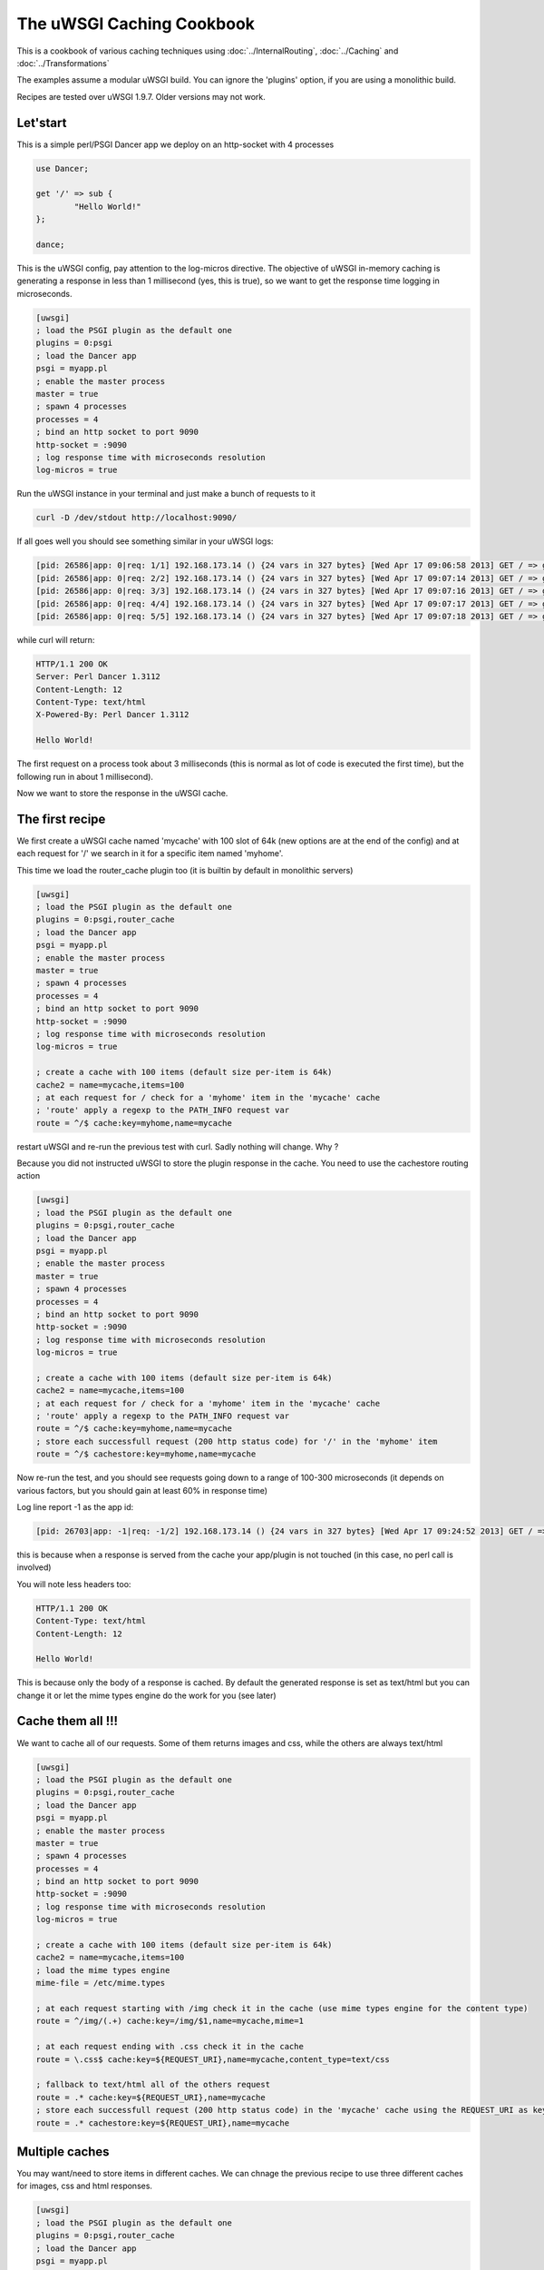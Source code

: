The uWSGI Caching Cookbook
==========================

This is a cookbook of various caching techniques using :doc:`../InternalRouting`, :doc:`../Caching` and :doc:`../Transformations`

The examples assume a modular uWSGI build. You can ignore the 'plugins' option, if you are using a monolithic build.

Recipes are tested over uWSGI 1.9.7. Older versions may not work.

Let'start
*********

This is a simple perl/PSGI Dancer app we deploy on an http-socket with 4 processes

.. code-block:: pl

   use Dancer;

   get '/' => sub {
           "Hello World!"
   };

   dance;

This is the uWSGI config, pay attention to the log-micros directive. The objective of uWSGI in-memory caching is generating a response
in less than 1 millisecond (yes, this is true), so we want to get the response time logging in microseconds.

.. code-block:: ini

   [uwsgi]
   ; load the PSGI plugin as the default one
   plugins = 0:psgi
   ; load the Dancer app
   psgi = myapp.pl
   ; enable the master process
   master = true
   ; spawn 4 processes
   processes = 4
   ; bind an http socket to port 9090
   http-socket = :9090
   ; log response time with microseconds resolution
   log-micros = true


Run the uWSGI instance in your terminal and just make a bunch of requests to it

.. code-block:: sh

   curl -D /dev/stdout http://localhost:9090/

If all goes well you should see something similar in your uWSGI logs:

.. code-block:: sh

   [pid: 26586|app: 0|req: 1/1] 192.168.173.14 () {24 vars in 327 bytes} [Wed Apr 17 09:06:58 2013] GET / => generated 12 bytes in 3497 micros (HTTP/1.1 200) 4 headers in 126 bytes (0 switches on core 0)
   [pid: 26586|app: 0|req: 2/2] 192.168.173.14 () {24 vars in 327 bytes} [Wed Apr 17 09:07:14 2013] GET / => generated 12 bytes in 1134 micros (HTTP/1.1 200) 4 headers in 126 bytes (0 switches on core 0)
   [pid: 26586|app: 0|req: 3/3] 192.168.173.14 () {24 vars in 327 bytes} [Wed Apr 17 09:07:16 2013] GET / => generated 12 bytes in 1249 micros (HTTP/1.1 200) 4 headers in 126 bytes (0 switches on core 0)
   [pid: 26586|app: 0|req: 4/4] 192.168.173.14 () {24 vars in 327 bytes} [Wed Apr 17 09:07:17 2013] GET / => generated 12 bytes in 953 micros (HTTP/1.1 200) 4 headers in 126 bytes (0 switches on core 0)
   [pid: 26586|app: 0|req: 5/5] 192.168.173.14 () {24 vars in 327 bytes} [Wed Apr 17 09:07:18 2013] GET / => generated 12 bytes in 1016 micros (HTTP/1.1 200) 4 headers in 126 bytes (0 switches on core 0)


while curl will return:

.. code-block:: txt

   HTTP/1.1 200 OK
   Server: Perl Dancer 1.3112
   Content-Length: 12
   Content-Type: text/html
   X-Powered-By: Perl Dancer 1.3112

   Hello World!

The first request on a process took about 3 milliseconds (this is normal as lot of code is executed the first time), but the following run in about 1 millisecond).

Now we want to store the response in the uWSGI cache.

The first recipe
****************

We first create a uWSGI cache named 'mycache' with 100 slot of 64k (new options are at the end of the config) and at each request for '/' we search in it for a specific item
named 'myhome'.

This time we load the router_cache plugin too (it is builtin by default in monolithic servers)


.. code-block:: ini

   [uwsgi]
   ; load the PSGI plugin as the default one
   plugins = 0:psgi,router_cache
   ; load the Dancer app
   psgi = myapp.pl
   ; enable the master process
   master = true
   ; spawn 4 processes
   processes = 4
   ; bind an http socket to port 9090
   http-socket = :9090
   ; log response time with microseconds resolution
   log-micros = true

   ; create a cache with 100 items (default size per-item is 64k)
   cache2 = name=mycache,items=100
   ; at each request for / check for a 'myhome' item in the 'mycache' cache
   ; 'route' apply a regexp to the PATH_INFO request var
   route = ^/$ cache:key=myhome,name=mycache

restart uWSGI and re-run the previous test with curl. Sadly nothing will change. Why ?

Because you did not instructed uWSGI to store the plugin response in the cache. You need to use the cachestore routing action


.. code-block:: ini

   [uwsgi]
   ; load the PSGI plugin as the default one
   plugins = 0:psgi,router_cache
   ; load the Dancer app
   psgi = myapp.pl
   ; enable the master process
   master = true
   ; spawn 4 processes
   processes = 4
   ; bind an http socket to port 9090
   http-socket = :9090
   ; log response time with microseconds resolution
   log-micros = true

   ; create a cache with 100 items (default size per-item is 64k)
   cache2 = name=mycache,items=100
   ; at each request for / check for a 'myhome' item in the 'mycache' cache
   ; 'route' apply a regexp to the PATH_INFO request var
   route = ^/$ cache:key=myhome,name=mycache
   ; store each successfull request (200 http status code) for '/' in the 'myhome' item
   route = ^/$ cachestore:key=myhome,name=mycache

Now re-run the test, and you should see requests going down to a range of 100-300 microseconds (it depends on various factors, but you should gain at least 60% in response time)

Log line report -1 as the app id:

.. code-block:: sh

   [pid: 26703|app: -1|req: -1/2] 192.168.173.14 () {24 vars in 327 bytes} [Wed Apr 17 09:24:52 2013] GET / => generated 12 bytes in 122 micros (HTTP/1.1 200) 2 headers in 64 bytes (0 switches on core 0)

this is because when a response is served from the cache your app/plugin is not touched (in this case, no perl call is involved)

You will note less headers too:

.. code-block:: txt

   HTTP/1.1 200 OK
   Content-Type: text/html
   Content-Length: 12

   Hello World!

This is because only the body of a response is cached. By default the generated response is set as text/html but you can change it
or let the mime types engine do the work for you (see later)

Cache them all !!!
******************

We want to cache all of our requests. Some of them returns images and css, while the others are always text/html


.. code-block:: ini

   [uwsgi]
   ; load the PSGI plugin as the default one
   plugins = 0:psgi,router_cache
   ; load the Dancer app
   psgi = myapp.pl
   ; enable the master process
   master = true
   ; spawn 4 processes
   processes = 4
   ; bind an http socket to port 9090
   http-socket = :9090
   ; log response time with microseconds resolution
   log-micros = true

   ; create a cache with 100 items (default size per-item is 64k)
   cache2 = name=mycache,items=100
   ; load the mime types engine
   mime-file = /etc/mime.types

   ; at each request starting with /img check it in the cache (use mime types engine for the content type)
   route = ^/img/(.+) cache:key=/img/$1,name=mycache,mime=1

   ; at each request ending with .css check it in the cache
   route = \.css$ cache:key=${REQUEST_URI},name=mycache,content_type=text/css

   ; fallback to text/html all of the others request
   route = .* cache:key=${REQUEST_URI},name=mycache
   ; store each successfull request (200 http status code) in the 'mycache' cache using the REQUEST_URI as key
   route = .* cachestore:key=${REQUEST_URI},name=mycache


Multiple caches
***************

You may want/need to store items in different caches. We can chnage the previous recipe to use three different caches
for images, css and html responses.

.. code-block:: ini

   [uwsgi]
   ; load the PSGI plugin as the default one
   plugins = 0:psgi,router_cache
   ; load the Dancer app
   psgi = myapp.pl
   ; enable the master process
   master = true
   ; spawn 4 processes
   processes = 4
   ; bind an http socket to port 9090
   http-socket = :9090
   ; log response time with microseconds resolution
   log-micros = true

   ; create a cache with 100 items (default size per-item is 64k)
   cache2 = name=mycache,items=100

   ; create a cache for images with dynamic size (images can be big, so do not waste memory)
   cache2 = name=images,items=20,bitmap=1,blocks=100

   ; a cache for css (20k per-item is more than enough)
   cache2 = name=stylesheets,items=30,blocksize=20000

   ; load the mime types engine
   mime-file = /etc/mime.types

   ; at each request starting with /img check it in the 'images' cache (use mime types engine for the content type)
   route = ^/img/(.+) cache:key=/img/$1,name=images,mime=1

   ; at each request ending with .css check it in the 'stylesheets' cache
   route = \.css$ cache:key=${REQUEST_URI},name=stylesheets,content_type=text/css

   ; fallback to text/html all of the others request
   route = .* cache:key=${REQUEST_URI},name=mycache

   ; store each successfull request (200 http status code) in the 'mycache' cache using the REQUEST_URI as key
   route = .* cachestore:key=${REQUEST_URI},name=mycache
   ; store images and stylesheets in the corresponding caches
   route = ^/img/ cachestore:key=${REQUEST_URI},name=images
   route = ^/css/ cachestore:key=${REQUEST_URI},name=stylesheets


Important, every matched 'cachestore' will overwrite the previous one. So we are putting .* as the first rule.

Being more aggressive, the Expires HTTP header
**********************************************

You can set an expiration for each cache item. If an item has an expire, it will be translated to an HTTP Expires headers.
This means, once you have sent a cache item to the browser, it will not request it until it expires !!!


We use the previous recipe simply adding different expires to the items


.. code-block:: ini

   [uwsgi]
   ; load the PSGI plugin as the default one
   plugins = 0:psgi,router_cache
   ; load the Dancer app
   psgi = myapp.pl
   ; enable the master process
   master = true
   ; spawn 4 processes
   processes = 4
   ; bind an http socket to port 9090
   http-socket = :9090
   ; log response time with microseconds resolution
   log-micros = true

   ; create a cache with 100 items (default size per-item is 64k)
   cache2 = name=mycache,items=100

   ; create a cache for images with dynamic size (images can be big, so do not waste memory)
   cache2 = name=images,items=20,bitmap=1,blocks=100

   ; a cache for css (20k per-item is more than enough)
   cache2 = name=stylesheets,items=30,blocksize=20000

   ; load the mime types engine
   mime-file = /etc/mime.types

   ; at each request starting with /img check it in the 'images' cache (use mime types engine for the content type)
   route = ^/img/(.+) cache:key=/img/$1,name=images,mime=1

   ; at each request ending with .css check it in the 'stylesheets' cache
   route = \.css$ cache:key=${REQUEST_URI},name=stylesheets,content_type=text/css

   ; fallback to text/html all of the others request
   route = .* cache:key=${REQUEST_URI},name=mycache

   ; store each successfull request (200 http status code) in the 'mycache' cache using the REQUEST_URI as key
   route = .* cachestore:key=${REQUEST_URI},name=mycache,expires=60
   ; store images and stylesheets in the corresponding caches
   route = ^/img/ cachestore:key=${REQUEST_URI},name=images,expires=3600
   route = ^/css/ cachestore:key=${REQUEST_URI},name=stylesheets,expires=3600

images and stylesheets are cached for 1 hour, while html response are cached for 1 minute

Monitoring Caches
*****************

The stats server exposes caches informations.

There is an ncurses-based tool (https://pypi.python.org/pypi/uwsgicachetop) using that infos


Storing GZIP variant of an object
*********************************

Back to the first recipe. We may want to store two copies of a response. The "clean" one and a gzipped one for clients supporting gzip encoding.

To enable the gzip copy you only need to choose a name for the item and pass it as the 'gzip' option of the cachestore action.

Then check for HTTP_ACCEPT_ENCODING request header. If it contains the 'gzip' word you can send it the gzip variant.

.. code-block:: ini

   [uwsgi]
   ; load the PSGI plugin as the default one
   plugins = 0:psgi,router_cache
   ; load the Dancer app
   psgi = myapp.pl
   ; enable the master process
   master = true
   ; spawn 4 processes
   processes = 4
   ; bind an http socket to port 9090
   http-socket = :9090
   ; log response time with microseconds resolution
   log-micros = true

   ; create a cache with 100 items (default size per-item is 64k)
   cache2 = name=mycache,items=100
   ; if the client support GZIP give it the gzip body
   route-if = contains:${HTTP_ACCEPT_ENCODING};gzip cache:key=gzipped_myhome,name=mycache,content_encoding=gzip
   ; else give it the clear version
   route = ^/$ cache:key=myhome,name=mycache

   ; store each successfull request (200 http status code) for '/' in the 'myhome' item in gzip too
   route = ^/$ cachestore:key=myhome,gzip=gzipped_myhome,name=mycache


Storing static files in the cache for fast serving
**************************************************

You can populate a uWSGI cache on server startup with static files for fast serving them. The option --load-file-in-cache is the right tool for the job

.. code-block:: ini

   [uwsgi]
   plugins = 0:notfound,router_cache
   http-socket = :9090
   cache2 = name=files,bitmap=1,items=1000,blocksize=10000,blocks=2000
   load-file-in-cache = files /usr/share/doc/socat/index.html
   route-run = cache:key=${REQUEST_URI},name=files

You can specify all of the --load-file-in-cache directive you need but a better approach would be

.. code-block:: ini

   [uwsgi]
   plugins = router_cache
   http-socket = :9090
   cache2 = name=files,bitmap=1,items=1000,blocksize=10000,blocks=2000
   for-glob = /usr/share/doc/socat/*.html
      load-file-in-cache = files %(_)
   endfor =
   route-run = cache:key=${REQUEST_URI},name=files

this will store all of the html files in /usr/share/doc/socat.

Items are stored with the path as the key.

When a non-existent item is requested the connection is closed and you should get an ugly

.. code-block:: sh

   -- unavailable modifier requested: 0 --


This is because the internal routing system failed to manage the request, and no request plugin is available to manage the request.

You can build a better infrastructure using the simple 'notfound' plugin (it will always return a 404)

.. code-block:: ini

   [uwsgi]
   plugins = 0:notfound,router_cache
   http-socket = :9090
   cache2 = name=files,bitmap=1,items=1000,blocksize=10000,blocks=2000
   for-glob = /usr/share/doc/socat/*.html
      load-file-in-cache = files %(_)
   endfor =
   route-run = cache:key=${REQUEST_URI},name=files


You can store file in the cache as gzip too using --load-file-in-cache-gzip

This option does not allow to set the name of the cache item, so to support client iwith and without gzip support we can use 2 different caches

.. code-block:: ini

   [uwsgi]
   plugins = 0:notfound,router_cache
   http-socket = :9090
   cache2 = name=files,bitmap=1,items=1000,blocksize=10000,blocks=2000
   cache2 = name=compressedfiles,bitmap=1,items=1000,blocksize=10000,blocks=2000
   for-glob = /usr/share/doc/socat/*.html
      load-file-in-cache = files %(_)
      load-file-in-cache-gzip = compressedfiles %(_)
   endfor =
   ; take the item from the compressed cache
   route-if = contains:${HTTP_ACCEPT_ENCODING};gzip cache:key=${REQUEST_URI},name=compressedfiles,content_encoding=gzip
   ; fallback to the uncompressed one
   route-run = cache:key=${REQUEST_URI},name=files

Caching for authenticated users
*******************************

If you authenticate users with http basic auth, you can differentiate caching for each one using the ${REMOTE_USER} request variable:


.. code-block:: ini

   [uwsgi]
   ; load the PSGI plugin as the default one
   plugins = 0:psgi,router_cache
   ; load the Dancer app
   psgi = myapp.pl
   ; enable the master process
   master = true
   ; spawn 4 processes
   processes = 4
   ; bind an http socket to port 9090
   http-socket = :9090
   ; log response time with microseconds resolution
   log-micros = true

   ; create a cache with 100 items (default size per-item is 64k)
   cache2 = name=mycache,items=100
   ; check if the user is authenticated
   route-if-not = empty:${REMOTE_USER} goto:cacheme
   route-run = break:

   ; the following rules are executed only if REMOTE_USER is defined
   route-label = cacheme
   route = ^/$ cache:key=myhome_for_${REMOTE_USER},name=mycache
   ; store each successfull request (200 http status code) for '/'
   route = ^/$ cachestore:key=myhome_for_${REMOTE_USER},name=mycache


Cookie-based authentication is generally more complex, but the vast majority of time a session id is passed as a cookie.

You may want to use this session_id as the key

.. code-block:: ini

   [uwsgi]
   ; load the PHP plugin as the default one
   plugins = 0:php,router_cache
   ; enable the master process
   master = true
   ; spawn 4 processes
   processes = 4
   ; bind an http socket to port 9090
   http-socket = :9090
   ; log response time with microseconds resolution
   log-micros = true

   ; create a cache with 100 items (default size per-item is 64k)
   cache2 = name=mycache,items=100
   ; check if the user is authenticated
   route-if-not = empty:${cookie[PHPSESSID]} goto:cacheme
   route-run = break:

   ; the following rules are executed only if the PHPSESSID cookie is defined
   route-label = cacheme
   route = ^/$ cache:key=myhome_for_${cookie[PHPSESSID]},name=mycache
   ; store each successfull request (200 http status code) for '/'
   route = ^/$ cachestore:key=myhome_for_${cookie[PHPSESSID]},name=mycache


Obviously a malicious user could build a fake session id and could potentially fill your cache. You should always check
the session id. There is no single solution, but a good example for file-based php session is the following one:

.. code-block:: ini

   [uwsgi]
   ; load the PHP plugin as the default one
   plugins = 0:php,router_cache
   ; enable the master process
   master = true
   ; spawn 4 processes
   processes = 4
   ; bind an http socket to port 9090
   http-socket = :9090
   ; log response time with microseconds resolution
   log-micros = true

   ; create a cache with 100 items (default size per-item is 64k)
   cache2 = name=mycache,items=100
   ; check if the user is authenticated
   route-if-not = empty:${cookie[PHPSESSID]} goto:cacheme
   route-run = break:

   ; the following rules are executed only if the PHPSESSID cookie is defined
   route-label = cacheme
   ; stop if the session file does not exist
   route-if-not = isfile:/var/lib/php5/sessions/sess_${cookie[PHPSESSID]} break:
   route = ^/$ cache:key=myhome_for_${cookie[PHPSESSID]},name=mycache
   ; store each successfull request (200 http status code) for '/'
   route = ^/$ cachestore:key=myhome_for_${cookie[PHPSESSID]},name=mycache

Caching to files
****************

Sometimes, instead of caching in memory you want to store static files.

The transformation_tofile plugin allows you to store responses in files:

.. code-block:: ini

   [uwsgi]
   ; load the PHP plugin as the default one
   plugins = 0:psgi,transformation_tofile,router_static
   ; load the Dancer app
   psgi = myapp.pl
   ; enable the master process
   master = true
   ; spawn 4 processes
   processes = 4
   ; bind an http socket to port 9090
   http-socket = :9090
   ; log response time with microseconds resolution
   log-micros = true

   ; check if a file exists
   route-if = isfile:/var/www/cache/${hex[PATH_INFO]}.html static:/var/www/cache/${hex[PATH_INFO]}.html
   ; otherwise store the response in it
   route-run = tofile:/var/www/cache/${hex[PATH_INFO]}.html

the hex[] routing var take a request variable content and encode it in hexadecimal. As PATH_INFO tend to contains / it is a better approach than storing
full path names (or using other encoding scheme like base64 that can include slashes too)
